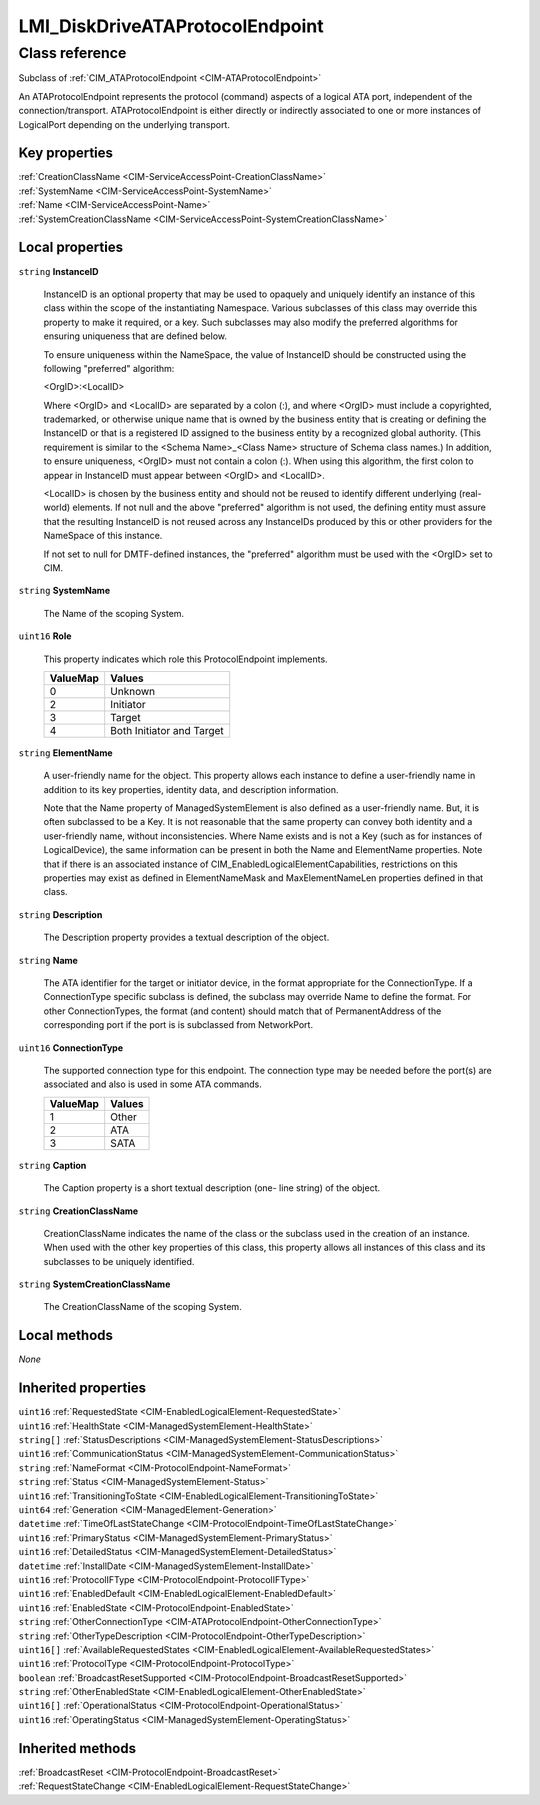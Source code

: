 .. _LMI-DiskDriveATAProtocolEndpoint:

LMI_DiskDriveATAProtocolEndpoint
--------------------------------

Class reference
===============
Subclass of :ref:`CIM_ATAProtocolEndpoint <CIM-ATAProtocolEndpoint>`

An ATAProtocolEndpoint represents the protocol (command) aspects of a logical ATA port, independent of the connection/transport. ATAProtocolEndpoint is either directly or indirectly associated to one or more instances of LogicalPort depending on the underlying transport.


Key properties
^^^^^^^^^^^^^^

| :ref:`CreationClassName <CIM-ServiceAccessPoint-CreationClassName>`
| :ref:`SystemName <CIM-ServiceAccessPoint-SystemName>`
| :ref:`Name <CIM-ServiceAccessPoint-Name>`
| :ref:`SystemCreationClassName <CIM-ServiceAccessPoint-SystemCreationClassName>`

Local properties
^^^^^^^^^^^^^^^^

.. _LMI-DiskDriveATAProtocolEndpoint-InstanceID:

``string`` **InstanceID**

    InstanceID is an optional property that may be used to opaquely and uniquely identify an instance of this class within the scope of the instantiating Namespace. Various subclasses of this class may override this property to make it required, or a key. Such subclasses may also modify the preferred algorithms for ensuring uniqueness that are defined below.

    To ensure uniqueness within the NameSpace, the value of InstanceID should be constructed using the following "preferred" algorithm: 

    <OrgID>:<LocalID> 

    Where <OrgID> and <LocalID> are separated by a colon (:), and where <OrgID> must include a copyrighted, trademarked, or otherwise unique name that is owned by the business entity that is creating or defining the InstanceID or that is a registered ID assigned to the business entity by a recognized global authority. (This requirement is similar to the <Schema Name>_<Class Name> structure of Schema class names.) In addition, to ensure uniqueness, <OrgID> must not contain a colon (:). When using this algorithm, the first colon to appear in InstanceID must appear between <OrgID> and <LocalID>. 

    <LocalID> is chosen by the business entity and should not be reused to identify different underlying (real-world) elements. If not null and the above "preferred" algorithm is not used, the defining entity must assure that the resulting InstanceID is not reused across any InstanceIDs produced by this or other providers for the NameSpace of this instance. 

    If not set to null for DMTF-defined instances, the "preferred" algorithm must be used with the <OrgID> set to CIM.

    
.. _LMI-DiskDriveATAProtocolEndpoint-SystemName:

``string`` **SystemName**

    The Name of the scoping System.

    
.. _LMI-DiskDriveATAProtocolEndpoint-Role:

``uint16`` **Role**

    This property indicates which role this ProtocolEndpoint implements.

    
    ======== =========================
    ValueMap Values                   
    ======== =========================
    0        Unknown                  
    2        Initiator                
    3        Target                   
    4        Both Initiator and Target
    ======== =========================
    
.. _LMI-DiskDriveATAProtocolEndpoint-ElementName:

``string`` **ElementName**

    A user-friendly name for the object. This property allows each instance to define a user-friendly name in addition to its key properties, identity data, and description information. 

    Note that the Name property of ManagedSystemElement is also defined as a user-friendly name. But, it is often subclassed to be a Key. It is not reasonable that the same property can convey both identity and a user-friendly name, without inconsistencies. Where Name exists and is not a Key (such as for instances of LogicalDevice), the same information can be present in both the Name and ElementName properties. Note that if there is an associated instance of CIM_EnabledLogicalElementCapabilities, restrictions on this properties may exist as defined in ElementNameMask and MaxElementNameLen properties defined in that class.

    
.. _LMI-DiskDriveATAProtocolEndpoint-Description:

``string`` **Description**

    The Description property provides a textual description of the object.

    
.. _LMI-DiskDriveATAProtocolEndpoint-Name:

``string`` **Name**

    The ATA identifier for the target or initiator device, in the format appropriate for the ConnectionType. If a ConnectionType specific subclass is defined, the subclass may override Name to define the format. For other ConnectionTypes, the format (and content) should match that of PermanentAddress of the corresponding port if the port is is subclassed from NetworkPort.

    
.. _LMI-DiskDriveATAProtocolEndpoint-ConnectionType:

``uint16`` **ConnectionType**

    The supported connection type for this endpoint. The connection type may be needed before the port(s) are associated and also is used in some ATA commands.

    
    ======== ======
    ValueMap Values
    ======== ======
    1        Other 
    2        ATA   
    3        SATA  
    ======== ======
    
.. _LMI-DiskDriveATAProtocolEndpoint-Caption:

``string`` **Caption**

    The Caption property is a short textual description (one- line string) of the object.

    
.. _LMI-DiskDriveATAProtocolEndpoint-CreationClassName:

``string`` **CreationClassName**

    CreationClassName indicates the name of the class or the subclass used in the creation of an instance. When used with the other key properties of this class, this property allows all instances of this class and its subclasses to be uniquely identified.

    
.. _LMI-DiskDriveATAProtocolEndpoint-SystemCreationClassName:

``string`` **SystemCreationClassName**

    The CreationClassName of the scoping System.

    

Local methods
^^^^^^^^^^^^^

*None*

Inherited properties
^^^^^^^^^^^^^^^^^^^^

| ``uint16`` :ref:`RequestedState <CIM-EnabledLogicalElement-RequestedState>`
| ``uint16`` :ref:`HealthState <CIM-ManagedSystemElement-HealthState>`
| ``string[]`` :ref:`StatusDescriptions <CIM-ManagedSystemElement-StatusDescriptions>`
| ``uint16`` :ref:`CommunicationStatus <CIM-ManagedSystemElement-CommunicationStatus>`
| ``string`` :ref:`NameFormat <CIM-ProtocolEndpoint-NameFormat>`
| ``string`` :ref:`Status <CIM-ManagedSystemElement-Status>`
| ``uint16`` :ref:`TransitioningToState <CIM-EnabledLogicalElement-TransitioningToState>`
| ``uint64`` :ref:`Generation <CIM-ManagedElement-Generation>`
| ``datetime`` :ref:`TimeOfLastStateChange <CIM-ProtocolEndpoint-TimeOfLastStateChange>`
| ``uint16`` :ref:`PrimaryStatus <CIM-ManagedSystemElement-PrimaryStatus>`
| ``uint16`` :ref:`DetailedStatus <CIM-ManagedSystemElement-DetailedStatus>`
| ``datetime`` :ref:`InstallDate <CIM-ManagedSystemElement-InstallDate>`
| ``uint16`` :ref:`ProtocolIFType <CIM-ProtocolEndpoint-ProtocolIFType>`
| ``uint16`` :ref:`EnabledDefault <CIM-EnabledLogicalElement-EnabledDefault>`
| ``uint16`` :ref:`EnabledState <CIM-ProtocolEndpoint-EnabledState>`
| ``string`` :ref:`OtherConnectionType <CIM-ATAProtocolEndpoint-OtherConnectionType>`
| ``string`` :ref:`OtherTypeDescription <CIM-ProtocolEndpoint-OtherTypeDescription>`
| ``uint16[]`` :ref:`AvailableRequestedStates <CIM-EnabledLogicalElement-AvailableRequestedStates>`
| ``uint16`` :ref:`ProtocolType <CIM-ProtocolEndpoint-ProtocolType>`
| ``boolean`` :ref:`BroadcastResetSupported <CIM-ProtocolEndpoint-BroadcastResetSupported>`
| ``string`` :ref:`OtherEnabledState <CIM-EnabledLogicalElement-OtherEnabledState>`
| ``uint16[]`` :ref:`OperationalStatus <CIM-ProtocolEndpoint-OperationalStatus>`
| ``uint16`` :ref:`OperatingStatus <CIM-ManagedSystemElement-OperatingStatus>`

Inherited methods
^^^^^^^^^^^^^^^^^

| :ref:`BroadcastReset <CIM-ProtocolEndpoint-BroadcastReset>`
| :ref:`RequestStateChange <CIM-EnabledLogicalElement-RequestStateChange>`

